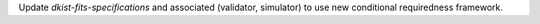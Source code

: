 Update `dkist-fits-specifications` and associated (validator, simulator) to use new conditional requiredness framework.
